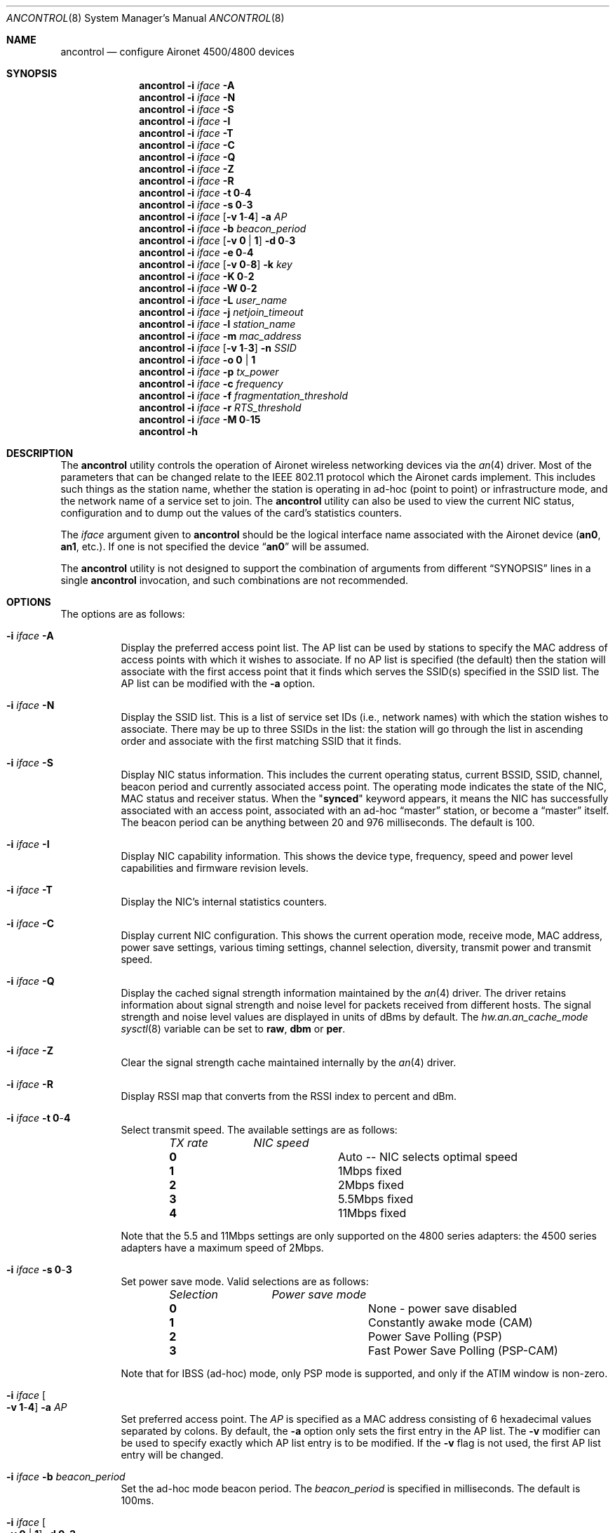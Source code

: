 .\" Copyright (c) 1997, 1998, 1999
.\"	Bill Paul <wpaul@ee.columbia.edu> All rights reserved.
.\"
.\" Redistribution and use in source and binary forms, with or without
.\" modification, are permitted provided that the following conditions
.\" are met:
.\" 1. Redistributions of source code must retain the above copyright
.\"    notice, this list of conditions and the following disclaimer.
.\" 2. Redistributions in binary form must reproduce the above copyright
.\"    notice, this list of conditions and the following disclaimer in the
.\"    documentation and/or other materials provided with the distribution.
.\" 3. All advertising materials mentioning features or use of this software
.\"    must display the following acknowledgement:
.\"	This product includes software developed by Bill Paul.
.\" 4. Neither the name of the author nor the names of any co-contributors
.\"    may be used to endorse or promote products derived from this software
.\"   without specific prior written permission.
.\"
.\" THIS SOFTWARE IS PROVIDED BY Bill Paul AND CONTRIBUTORS ``AS IS'' AND
.\" ANY EXPRESS OR IMPLIED WARRANTIES, INCLUDING, BUT NOT LIMITED TO, THE
.\" IMPLIED WARRANTIES OF MERCHANTABILITY AND FITNESS FOR A PARTICULAR PURPOSE
.\" ARE DISCLAIMED.  IN NO EVENT SHALL Bill Paul OR THE VOICES IN HIS HEAD
.\" BE LIABLE FOR ANY DIRECT, INDIRECT, INCIDENTAL, SPECIAL, EXEMPLARY, OR
.\" CONSEQUENTIAL DAMAGES (INCLUDING, BUT NOT LIMITED TO, PROCUREMENT OF
.\" SUBSTITUTE GOODS OR SERVICES; LOSS OF USE, DATA, OR PROFITS; OR BUSINESS
.\" INTERRUPTION) HOWEVER CAUSED AND ON ANY THEORY OF LIABILITY, WHETHER IN
.\" CONTRACT, STRICT LIABILITY, OR TORT (INCLUDING NEGLIGENCE OR OTHERWISE)
.\" ARISING IN ANY WAY OUT OF THE USE OF THIS SOFTWARE, EVEN IF ADVISED OF
.\" THE POSSIBILITY OF SUCH DAMAGE.
.\"
.\" $FreeBSD: src/usr.sbin/ancontrol/ancontrol.8,v 1.31 2010/08/02 13:11:35 uqs Exp $
.\"
.Dd September 10, 1999
.Dt ANCONTROL 8
.Os
.Sh NAME
.Nm ancontrol
.Nd configure Aironet 4500/4800 devices
.Sh SYNOPSIS
.Nm
.Fl i Ar iface Fl A
.Nm
.Fl i Ar iface Fl N
.Nm
.Fl i Ar iface Fl S
.Nm
.Fl i Ar iface Fl I
.Nm
.Fl i Ar iface Fl T
.Nm
.Fl i Ar iface Fl C
.Nm
.Fl i Ar iface Fl Q
.Nm
.Fl i Ar iface Fl Z
.Nm
.Fl i Ar iface Fl R
.Nm
.Fl i Ar iface Fl t Cm 0 Ns - Ns Cm 4
.Nm
.Fl i Ar iface Fl s Cm 0 Ns - Ns Cm 3
.Nm
.Fl i Ar iface
.Op Fl v Cm 1 Ns - Ns Cm 4
.Fl a Ar AP
.Nm
.Fl i Ar iface Fl b Ar beacon_period
.Nm
.Fl i Ar iface
.Op Fl v Cm 0 | 1
.Fl d Cm 0 Ns - Ns Cm 3
.Nm
.Fl i Ar iface Fl e Cm 0 Ns - Ns Cm 4
.Nm
.Fl i Ar iface
.Op Fl v Cm 0 Ns - Ns Cm 8
.Fl k Ar key
.Nm
.Fl i Ar iface
.Fl K Cm 0 Ns - Ns Cm 2
.Nm
.Fl i Ar iface
.Fl W Cm 0 Ns - Ns Cm 2
.Nm
.Fl i Ar iface
.Fl L Ar user_name
.Nm
.Fl i Ar iface Fl j Ar netjoin_timeout
.Nm
.Fl i Ar iface Fl l Ar station_name
.Nm
.Fl i Ar iface Fl m Ar mac_address
.Nm
.Fl i Ar iface
.Op Fl v Cm 1 Ns - Ns Cm 3
.Fl n Ar SSID
.Nm
.Fl i Ar iface Fl o Cm 0 | 1
.Nm
.Fl i Ar iface Fl p Ar tx_power
.Nm
.Fl i Ar iface Fl c Ar frequency
.Nm
.Fl i Ar iface Fl f Ar fragmentation_threshold
.Nm
.Fl i Ar iface Fl r Ar RTS_threshold
.Nm
.Fl i Ar iface Fl M Cm 0 Ns - Ns Cm 15
.Nm
.Fl h
.Sh DESCRIPTION
The
.Nm
utility controls the operation of Aironet wireless networking
devices via the
.Xr an 4
driver.
Most of the parameters that can be changed relate to the
IEEE 802.11 protocol which the Aironet cards implement.
This includes such things as
the station name, whether the station is operating in ad-hoc (point
to point) or infrastructure mode, and the network name of a service
set to join.
The
.Nm
utility can also be used to view the current NIC status, configuration
and to dump out the values of the card's statistics counters.
.Pp
The
.Ar iface
argument given to
.Nm
should be the logical interface name associated with the Aironet
device
.Li ( an0 , an1 ,
etc.).
If one is not specified the device
.Dq Li an0
will be assumed.
.Pp
The
.Nm
utility is not designed to support the combination of arguments from different
.Sx SYNOPSIS
lines in a single
.Nm
invocation, and such combinations are not recommended.
.Sh OPTIONS
The options are as follows:
.Bl -tag -width indent
.It Fl i Ar iface Fl A
Display the preferred access point list.
The AP list can be used by
stations to specify the MAC address of access points with which it
wishes to associate.
If no AP list is specified (the default) then
the station will associate with the first access point that it finds
which serves the SSID(s) specified in the SSID list.
The AP list can
be modified with the
.Fl a
option.
.It Fl i Ar iface Fl N
Display the SSID list.
This is a list of service set IDs (i.e., network names)
with which the station wishes to associate.
There may be up to three SSIDs
in the list: the station will go through the list in ascending order and
associate with the first matching SSID that it finds.
.It Fl i Ar iface Fl S
Display NIC status information.
This includes the current operating
status, current BSSID, SSID, channel, beacon period and currently
associated access point.
The operating mode indicates the state of
the NIC, MAC status and receiver status.
When the
.Qq Li synced
keyword
appears, it means the NIC has successfully associated with an access
point, associated with an ad-hoc
.Dq master
station, or become a
.Dq master
itself.
The beacon period can be anything between 20 and 976 milliseconds.
The default is 100.
.It Fl i Ar iface Fl I
Display NIC capability information.
This shows the device type,
frequency, speed and power level capabilities and firmware revision levels.
.It Fl i Ar iface Fl T
Display the NIC's internal statistics counters.
.It Fl i Ar iface Fl C
Display current NIC configuration.
This shows the current operation mode,
receive mode, MAC address, power save settings, various timing settings,
channel selection, diversity, transmit power and transmit speed.
.It Fl i Ar iface Fl Q
Display the cached signal strength information maintained by the
.Xr an 4
driver.
The driver retains information about signal strength and
noise level for packets received from different hosts.
The signal strength and noise level values are displayed in units of dBms by
default.
The
.Va hw.an.an_cache_mode
.Xr sysctl 8
variable can be set to
.Cm raw , dbm
or
.Cm per .
.It Fl i Ar iface Fl Z
Clear the signal strength cache maintained internally by the
.Xr an 4
driver.
.It Fl i Ar iface Fl R
Display RSSI map that converts from the RSSI index to percent and dBm.
.It Fl i Ar iface Fl t Cm 0 Ns - Ns Cm 4
Select transmit speed.
The available settings are as follows:
.Bl -column ".Em TX rate" -offset indent
.Em "TX rate	NIC speed"
.It Cm 0 Ta "Auto -- NIC selects optimal speed"
.It Cm 1 Ta "1Mbps fixed"
.It Cm 2 Ta "2Mbps fixed"
.It Cm 3 Ta "5.5Mbps fixed"
.It Cm 4 Ta "11Mbps fixed"
.El
.Pp
Note that the 5.5 and 11Mbps settings are only supported on the 4800
series adapters: the 4500 series adapters have a maximum speed of 2Mbps.
.It Fl i Ar iface Fl s Cm 0 Ns - Ns Cm 3
Set power save mode.
Valid selections are as follows:
.Bl -column ".Em Selection" -offset indent
.Em "Selection	Power save mode"
.It Cm 0 Ta "None - power save disabled"
.It Cm 1 Ta "Constantly awake mode (CAM)"
.It Cm 2 Ta "Power Save Polling (PSP)"
.It Cm 3 Ta "Fast Power Save Polling (PSP-CAM)"
.El
.Pp
Note that for IBSS (ad-hoc) mode, only PSP mode is supported, and only
if the ATIM window is non-zero.
.It Fl i Ar iface Oo Fl v Cm 1 Ns - Ns Cm 4 Oc Fl a Ar AP
Set preferred access point.
The
.Ar AP
is specified as a MAC address consisting of 6 hexadecimal values
separated by colons.
By default, the
.Fl a
option only sets the first entry in the AP list.
The
.Fl v
modifier can be used to specify exactly which AP list entry is to be
modified.
If the
.Fl v
flag is not used, the first AP list entry will be changed.
.It Fl i Ar iface Fl b Ar beacon_period
Set the ad-hoc mode beacon period.
The
.Ar beacon_period
is specified in milliseconds.
The default is 100ms.
.It Fl i Ar iface Oo Fl v Cm 0 | 1 Oc Fl d Cm 0 Ns - Ns Cm 3
Select the antenna diversity.
Aironet devices can be configured with up
to two antennas, and transmit and receive diversity can be configured
accordingly.
Valid selections are as follows:
.Bl -column ".Em Selection" -offset indent
.Em "Selection	Diversity"
.It Cm 0 Ta "Select factory default diversity"
.It Cm 1 Ta "Antenna 1 only"
.It Cm 2 Ta "Antenna 2 only"
.It Cm 3 Ta "Antenna 1 and 2"
.El
.Pp
The receive and transmit diversity can be set independently.
The user
must specify which diversity setting is to be modified by using the
.Fl v
option: selection
.Cm 0
sets the receive diversity and
.Cm 1
sets the transmit diversity.
.It Fl i Ar iface Fl e Cm 0 Ns - Ns Cm 4
Set the transmit WEP key to use.
Note that until this command is issued, the device will use the
last key programmed.
The transmit key is stored in NVRAM.
Currently
set transmit key can be checked via
.Fl C
option.
Selection
.Cm 4
sets the card in
.Dq "Home Network Mode"
and uses the home key.
.It Fl i Ar iface Oo Fl v Cm 0 Ns - Ns Cm 8 Oc Fl k Ar key
Set a WEP key.
For 40 bit prefix 10 hex character with 0x.
For 128 bit prefix 26 hex character with 0x.
Use
.Qq \&
as the key to erase the key.
Supports 4 keys; even numbers are for permanent keys
and odd number are for temporary keys.
For example,
.Fl v Cm 1
sets the first temporary key.
(A
.Dq permanent
key is stored in NVRAM; a
.Dq temporary
key is not.)
Note that the device will use the most recently-programmed key by default.
Currently set keys can be checked via
.Fl C
option, only the sizes of the
keys are returned.
The value of
.Cm 8
is for the home key.
Note that the value for the home key can be read back from firmware.
.It Fl i Ar iface Fl K Cm 0 Ns - Ns Cm 2
Set authorization type.
Use
.Cm 0
for none,
.Cm 1
for
.Dq Open ,
.Cm 2
for
.Dq "Shared Key" .
.It Fl i Ar iface Fl W Cm 0 Ns - Ns Cm 2
Enable WEP.
Use
.Cm 0
for no WEP,
.Cm 1
to enable full WEP,
.Cm 2
for mixed cell.
.It Fl i Ar iface Fl L Ar user_name
Enable LEAP and query for password.
It will check to see if it has authenticated for up to 60s.
To disable LEAP, set WEP mode.
.It Fl i Ar iface Fl j Ar netjoin_timeout
Set the ad-hoc network join timeout.
When a station is first activated
in ad-hoc mode, it will search out a
.Dq master
station with the desired
SSID and associate with it.
If the station is unable to locate another
station with the same SSID after a suitable timeout, it sets itself up
as the
.Dq master
so that other stations may associate with it.
This
timeout defaults to 10000 milliseconds (10 seconds) but may be changed
with this option.
The timeout should be specified in milliseconds.
.It Fl i Ar iface Fl l Ar station_name
Set the station name used internally by the NIC.
The
.Ar station_name
can be any text string up to 16 characters in length.
The default name
is set by the driver to
.Dq Li FreeBSD .
.It Fl i Ar iface Fl m Ar mac_address
Set the station address for the specified interface.
The
.Ar mac_address
is specified as a series of six hexadecimal values separated by colons,
e.g.:
.Li 00:60:1d:12:34:56 .
This programs the new address into the card
and updates the interface as well.
.It Fl i Ar iface Oo Fl v Cm 1 Ns - Ns Cm 3 Oc Fl n Ar SSID
Set the desired SSID (network name).
There are three SSIDs which allows
the NIC to work with access points at several locations without needing
to be reconfigured.
The NIC checks each SSID in sequence when searching
for a match.
The SSID to be changed can be specified with the
.Fl v
modifier option.
If the
.Fl v
flag is not used, the first SSID in the list is set.
.It Fl i Ar iface Fl o Cm 0 | 1
Set the operating mode of the Aironet interface.
Valid selections are
.Cm 0
for ad-hoc mode and
.Cm 1
for infrastructure mode.
The default driver setting is for infrastructure
mode.
.It Fl i Ar iface Fl p Ar tx_power
Set the transmit power level in milliwatts.
Valid power settings
vary depending on the actual NIC and can be viewed by dumping the
device capabilities with the
.Fl I
flag.
Typical values are 1, 5, 20, 50 and 100mW.
Selecting 0 sets
the factory default.
.It Fl i Ar iface Fl c Ar frequency
Set the radio frequency of a given interface.
The
.Ar frequency
should be specified as a channel ID as shown in the table below.
The
list of available frequencies is dependent on radio regulations specified
by regional authorities.
Recognized regulatory authorities include
the FCC (United States), ETSI (Europe), France and Japan.
Frequencies
in the table are specified in MHz.
.Bl -column ".Em Channel ID" ".Em FCC" ".Em ETSI" ".Em France" ".Em Japan" -offset indent
.Em "Channel ID	FCC	ETSI	France	Japan"
.It Cm 1 Ta 2412 Ta 2412 Ta - Ta -
.It Cm 2 Ta 2417 Ta 2417 Ta - Ta -
.It Cm 3 Ta 2422 Ta 2422 Ta - Ta -
.It Cm 4 Ta 2427 Ta 2427 Ta - Ta -
.It Cm 5 Ta 2432 Ta 2432 Ta - Ta -
.It Cm 6 Ta 2437 Ta 2437 Ta - Ta -
.It Cm 7 Ta 2442 Ta 2442 Ta - Ta -
.It Cm 8 Ta 2447 Ta 2447 Ta - Ta -
.It Cm 9 Ta 2452 Ta 2452 Ta - Ta -
.It Cm 10 Ta 2457 Ta 2457 Ta 2457 Ta -
.It Cm 11 Ta 2462 Ta 2462 Ta 2462 Ta -
.It Cm 12 Ta - Ta 2467 Ta 2467 Ta -
.It Cm 13 Ta - Ta 2472 Ta 2472 Ta -
.It Cm 14 Ta - Ta - Ta - Ta 2484
.El
.Pp
If an illegal channel is specified, the
NIC will revert to its default channel.
For NICs sold in the United States
and Europe, the default channel is 3.
For NICs sold in France, the default
channel is 11.
For NICs sold in Japan, the only available channel is 14.
Note that two stations must be set to the same channel in order to
communicate.
.It Fl i Ar iface Fl f Ar fragmentation_threshold
Set the fragmentation threshold in bytes.
This threshold controls the
point at which outgoing packets will be split into multiple fragments.
If a single fragment is not sent successfully, only that fragment will
need to be retransmitted instead of the whole packet.
The fragmentation
threshold can be anything from 64 to 2312 bytes.
The default is 2312.
.It Fl i Ar iface Fl r Ar RTS_threshold
Set the RTS/CTS threshold for a given interface.
This controls the
number of bytes used for the RTS/CTS handshake boundary.
The
.Ar RTS_threshold
can be any value between 0 and 2312.
The default is 2312.
.It Fl i Ar iface Fl M Cm 0 Ns - Ns Cm 15
Set monitor mode via bit mask, meaning:
.Pp
.Bl -tag -width indent -offset indent -compact
.It Em Bit
.Em Meaning
.It 0
to not dump 802.11 packet.
.It 1
to enable 802.11 monitor.
.It 2
to monitor any SSID.
.It 4
to not skip beacons, monitor beacons produces a high system load.
.It 8
to enable full Aironet header returned via BPF.
Note it appears that a SSID must be set.
.El
.It Fl h
Print a list of available options and sample usage.
.El
.Sh SECURITY NOTES
WEP
.Pq Dq "wired equivalent privacy"
is based on the RC4 algorithm,
using a 24 bit initialization vector.
.Pp
RC4 is supposedly vulnerable to certain known plaintext attacks,
especially with 40 bit keys.
So the security of WEP in part depends on how much known plaintext
is transmitted.
.Pp
Because of this, although counter-intuitive, using
.Dq "shared key"
authentication (which involves sending known plaintext) is less
secure than using
.Dq open
authentication when WEP is enabled.
.Pp
Devices may alternate among all of the configured WEP keys when
transmitting packets.
Therefore, all configured keys (up to four) must agree.
.Sh EXAMPLES
.Bd -literal -offset indent
ancontrol -i an0 -v 0 -k 0x12345678901234567890123456
ancontrol -i an0 -K 2
ancontrol -i an0 -W 1
ancontrol -i an0 -e 0
.Ed
.Pp
Sets a WEP key 0, enables
.Dq "Shared Key"
authentication, enables full WEP
and uses transmit key 0.
.Sh SEE ALSO
.Xr an 4 ,
.Xr ifconfig 8
.Sh HISTORY
The
.Nm
utility first appeared in
.Fx 4.0 .
.Sh AUTHORS
The
.Nm
utility was written by
.An Bill Paul Aq wpaul@ee.columbia.edu .
.Sh BUGS
The statistics counters do not seem to show the amount of transmit
and received frames as increasing.
This is likely due to the fact that
the
.Xr an 4
driver uses unmodified packet mode instead of letting the NIC perform
802.11/ethernet encapsulation itself.
.Pp
Setting the channel does not seem to have any effect.
